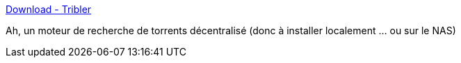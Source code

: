 :jbake-type: post
:jbake-status: published
:jbake-title: Download - Tribler
:jbake-tags: bittorrent,macosx,linux,windows,p2p,software,open-source,_mois_avr.,_année_2012
:jbake-date: 2012-04-11
:jbake-depth: ../
:jbake-uri: shaarli/1334158322000.adoc
:jbake-source: https://nicolas-delsaux.hd.free.fr/Shaarli?searchterm=http%3A%2F%2Fdl.tribler.org%2Fdownload.html&searchtags=bittorrent+macosx+linux+windows+p2p+software+open-source+_mois_avr.+_ann%C3%A9e_2012
:jbake-style: shaarli

http://dl.tribler.org/download.html[Download - Tribler]

Ah, un moteur de recherche de torrents décentralisé (donc à installer localement ... ou sur le NAS)
